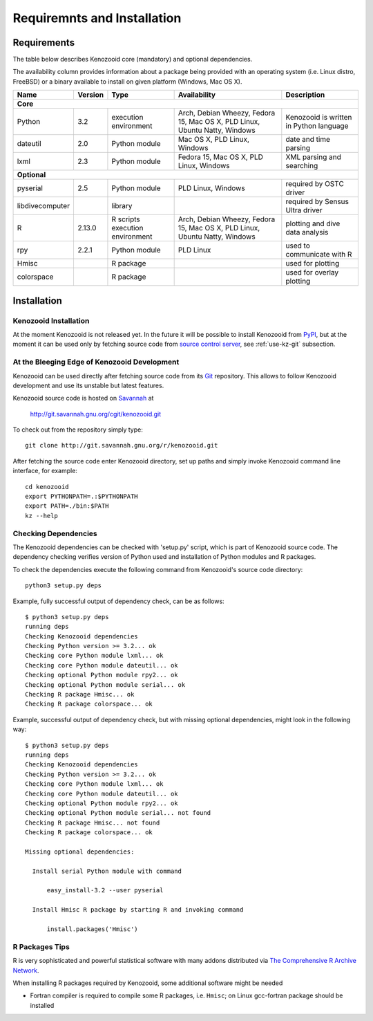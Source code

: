 Requiremnts and Installation
============================

Requirements
------------

The table below describes Kenozooid core (mandatory) and optional dependencies.

The availability column provides information about a package being provided with an
operating system (i.e. Linux distro, FreeBSD) or a binary available to install on given
platform (Windows, Mac OS X).

+-----------------+----------+-------------+--------------------------+----------------------------+
|    Name         | Version  | Type        |  Availability            |  Description               |
+=================+==========+=============+==========================+============================+
|                                             **Core**                                             |
+-----------------+----------+-------------+--------------------------+----------------------------+
| Python          |   3.2    | execution   | Arch, Debian Wheezy,     | Kenozooid is written       |
|                 |          | environment | Fedora 15, Mac OS X,     | in Python language         |
|                 |          |             | PLD Linux, Ubuntu Natty, |                            |
|                 |          |             | Windows                  |                            |
+-----------------+----------+-------------+--------------------------+----------------------------+
| dateutil        |   2.0    | Python      | Mac OS X, PLD Linux,     | date and time parsing      |
|                 |          | module      | Windows                  |                            |
+-----------------+----------+-------------+--------------------------+----------------------------+
| lxml            |   2.3    | Python      | Fedora 15, Mac OS X,     | XML parsing and searching  |
|                 |          | module      | PLD Linux, Windows       |                            |
+-----------------+----------+-------------+--------------------------+----------------------------+
|                                           **Optional**                                           |
+-----------------+----------+-------------+--------------------------+----------------------------+
| pyserial        |    2.5   | Python      | PLD Linux, Windows       | required by OSTC driver    |
|                 |          | module      |                          |                            |
+-----------------+----------+-------------+--------------------------+----------------------------+
| libdivecomputer |          | library     |                          | required by Sensus Ultra   |
|                 |          |             |                          | driver                     |
+-----------------+----------+-------------+--------------------------+----------------------------+
| R               |  2.13.0  | R scripts   | Arch, Debian Wheezy,     | plotting and dive data     |
|                 |          | execution   | Fedora 15, Mac OS X,     | analysis                   |
|                 |          | environment | PLD Linux, Ubuntu Natty, |                            |
|                 |          |             | Windows                  |                            |
+-----------------+----------+-------------+--------------------------+----------------------------+
| rpy             |  2.2.1   | Python      | PLD Linux                | used to communicate with R |
|                 |          | module      |                          |                            |
+-----------------+----------+-------------+--------------------------+----------------------------+
| Hmisc           |          | R package   |                          | used for plotting          |
+-----------------+----------+-------------+--------------------------+----------------------------+
| colorspace      |          | R package   |                          | used for overlay plotting  |
+-----------------+----------+-------------+--------------------------+----------------------------+

Installation
------------

Kenozooid Installation
^^^^^^^^^^^^^^^^^^^^^^
At the moment Kenozooid is not released yet. In the future it will be possible
to install Kenozooid from `PyPI <http://pypi.python.org/pypi>`_, but at the
moment it can be used only by fetching source code from
`source control server <http://git.savannah.gnu.org/cgit/kenozooid.git>`_, see
:ref:`use-kz-git` subsection.

.. _use-kz-git:

At the Bleeging Edge of Kenozooid Development
^^^^^^^^^^^^^^^^^^^^^^^^^^^^^^^^^^^^^^^^^^^^^
Kenozooid can be used directly after fetching source code from its
`Git <http://git-scm.com/>`_ repository. This allows to follow Kenozooid
development and use its unstable but latest features.

Kenozooid source code is hosted on `Savannah <http://savannah.gnu.org/>`_ at

    http://git.savannah.gnu.org/cgit/kenozooid.git

To check out from the repository simply type::

    git clone http://git.savannah.gnu.org/r/kenozooid.git

After fetching the source code enter Kenozooid directory, set up paths and
simply invoke Kenozooid command line interface, for example::

    cd kenozooid
    export PYTHONPATH=.:$PYTHONPATH
    export PATH=./bin:$PATH
    kz --help

Checking Dependencies
^^^^^^^^^^^^^^^^^^^^^
The Kenozooid dependencies can be checked with 'setup.py' script, which is part
of Kenozooid source code. The dependency checking verifies version of Python
used and installation of Python modules and R packages.

To check the dependencies execute the following command from Kenozooid's source
code directory::

    python3 setup.py deps

Example, fully successful output of dependency check, can be as follows::

    $ python3 setup.py deps
    running deps
    Checking Kenozooid dependencies
    Checking Python version >= 3.2... ok
    Checking core Python module lxml... ok
    Checking core Python module dateutil... ok
    Checking optional Python module rpy2... ok
    Checking optional Python module serial... ok
    Checking R package Hmisc... ok
    Checking R package colorspace... ok

Example, successful output of dependency check, but with missing optional
dependencies, might look in the following way::

    $ python3 setup.py deps
    running deps
    Checking Kenozooid dependencies
    Checking Python version >= 3.2... ok
    Checking core Python module lxml... ok
    Checking core Python module dateutil... ok
    Checking optional Python module rpy2... ok
    Checking optional Python module serial... not found
    Checking R package Hmisc... not found
    Checking R package colorspace... ok

    Missing optional dependencies:

      Install serial Python module with command

          easy_install-3.2 --user pyserial

      Install Hmisc R package by starting R and invoking command

          install.packages('Hmisc')

R Packages Tips
^^^^^^^^^^^^^^^
R is very sophisticated and powerful statistical software with many addons
distributed via `The Comprehensive R Archive Network <http://cran.r-project.org/>`_.

When installing R packages required by Kenozooid, some additional software
might be needed

- Fortran compiler is required to compile some R packages, i.e. ``Hmisc``;
  on Linux gcc-fortran package should be installed

.. vim: sw=4:et:ai
